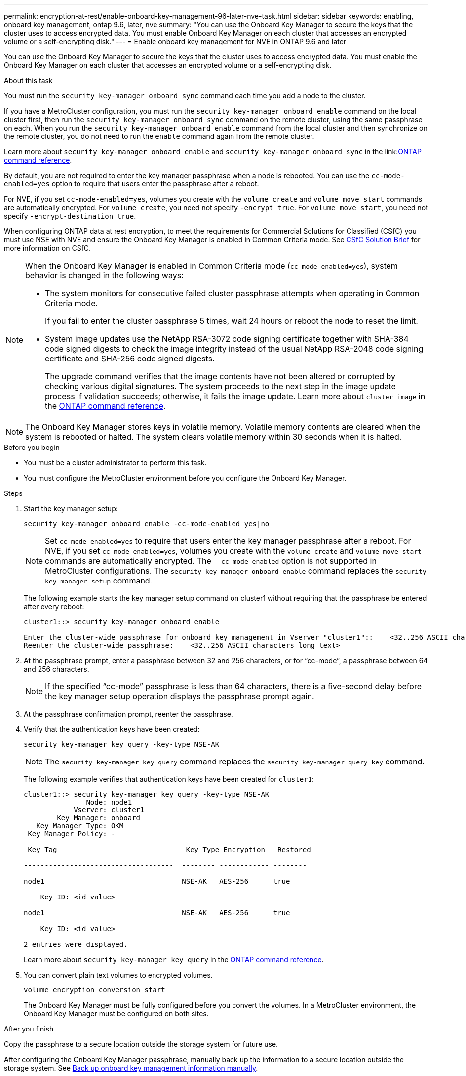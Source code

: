 ---
permalink: encryption-at-rest/enable-onboard-key-management-96-later-nve-task.html
sidebar: sidebar
keywords: enabling, onboard key management, ontap 9.6, later, nve
summary: "You can use the Onboard Key Manager to secure the keys that the cluster uses to access encrypted data. You must enable Onboard Key Manager on each cluster that accesses an encrypted volume or a self-encrypting disk."
---
= Enable onboard key management for NVE in ONTAP 9.6 and later

:icons: font
:imagesdir: ../media/

[.lead]
You can use the Onboard Key Manager to secure the keys that the cluster uses to access encrypted data. You must enable the Onboard Key Manager on each cluster that accesses an encrypted volume or a self-encrypting disk.
 
.About this task

You must run the `security key-manager onboard sync` command each time you add a node to the cluster.

If you have a MetroCluster configuration, you must run the `security key-manager onboard enable` command on the local cluster first, then run the `security key-manager onboard sync` command on the remote cluster, using the same passphrase on each. When you run the `security key-manager onboard enable` command from the local cluster and then synchronize on the remote cluster, you do not need to run the `enable` command again from the remote cluster.

Learn more about `security key-manager onboard enable` and `security key-manager onboard sync` in the link:link:https://docs.netapp.com/us-en/ontap-cli//security-key-manager-onboard-enable.html[ONTAP command reference^].

By default, you are not required to enter the key manager passphrase when a node is rebooted. You can use the `cc-mode-enabled=yes` option to require that users enter the passphrase after a reboot.

For NVE, if you set `cc-mode-enabled=yes`, volumes you create with the `volume create` and `volume move start` commands are automatically encrypted. For `volume create`, you need not specify `-encrypt true`. For `volume move start`, you need not specify `-encrypt-destination true`.

When configuring ONTAP data at rest encryption, to meet the requirements for Commercial Solutions for Classified (CSfC) you must use NSE with NVE and ensure the Onboard Key Manager is enabled in Common Criteria mode. See link:https://assets.netapp.com/m/128a1e9f4b5d663/original/Commercial-Solutions-for-Classified.pdf[CSfC Solution Brief^] for more information on CSfC.

[NOTE]
====
When the Onboard Key Manager is enabled in Common Criteria mode (`cc-mode-enabled=yes`), system behavior is changed in the following ways:

* The system monitors for consecutive failed cluster passphrase attempts when operating in Common Criteria mode.
+
If you fail to enter the cluster passphrase 5 times, wait 24 hours or reboot the node to reset the limit.

* System image updates use the NetApp RSA-3072 code signing certificate together with SHA-384 code signed digests to check the image integrity instead of the usual NetApp RSA-2048 code signing certificate and SHA-256 code signed digests.
+
The upgrade command verifies that the image contents have not been altered or corrupted by checking various digital signatures. The system proceeds to the next step in the image update process if validation succeeds; otherwise, it fails the image update. Learn more about `cluster image` in the link:https://docs.netapp.com/us-en/ontap-cli/search.html?q=cluster+image[ONTAP command reference^].
====

[NOTE]
The Onboard Key Manager stores keys in volatile memory. Volatile memory contents are cleared when the system is rebooted or halted. The system clears volatile memory within 30 seconds when it is halted.

.Before you begin

* You must be a cluster administrator to perform this task.
* You must configure the MetroCluster environment before you configure the Onboard Key Manager. 


.Steps

. Start the key manager setup:
+
`security key-manager onboard enable -cc-mode-enabled yes|no`
+
[NOTE]
====
Set `cc-mode-enabled=yes` to require that users enter the key manager passphrase after a reboot. For NVE, if you set `cc-mode-enabled=yes`, volumes you create with the `volume create` and `volume move start` commands are automatically encrypted. The `- cc-mode-enabled` option is not supported in MetroCluster configurations.    The `security key-manager onboard enable` command replaces the `security key-manager setup` command.
====
+
The following example starts the key manager setup command on cluster1 without requiring that the passphrase be entered after every reboot:
+
----
cluster1::> security key-manager onboard enable

Enter the cluster-wide passphrase for onboard key management in Vserver "cluster1"::    <32..256 ASCII characters long text>
Reenter the cluster-wide passphrase:    <32..256 ASCII characters long text>
----

. At the passphrase prompt, enter a passphrase between 32 and 256 characters, or for "`cc-mode`", a passphrase between 64 and 256 characters.
+
[NOTE]
====
If the specified "`cc-mode`" passphrase is less than 64 characters, there is a five-second delay before the key manager setup operation displays the passphrase prompt again.
====

. At the passphrase confirmation prompt, reenter the passphrase.
. Verify that the authentication keys have been created:
+
`security key-manager key query -key-type NSE-AK`
+
[NOTE]
====
The `security key-manager key query` command replaces the `security key-manager query key` command.
====
+
The following example verifies that authentication keys have been created for `cluster1`:
+
----
cluster1::> security key-manager key query -key-type NSE-AK
               Node: node1
            Vserver: cluster1
        Key Manager: onboard
   Key Manager Type: OKM
 Key Manager Policy: -

 Key Tag                               Key Type Encryption   Restored

------------------------------------  -------- ------------ --------

node1                                 NSE-AK   AES-256      true

    Key ID: <id_value>

node1                                 NSE-AK   AES-256      true

    Key ID: <id_value>

2 entries were displayed.
----
+
Learn more about `security key-manager key query` in the link:https://docs.netapp.com/us-en/ontap-cli/security-key-manager-key-query.html[ONTAP command reference^].

. You can convert plain text volumes to encrypted volumes.
+
`volume encryption conversion start`
+
The Onboard Key Manager must be fully configured before you convert the volumes. In a MetroCluster environment, the Onboard Key Manager must be configured on both sites.

.After you finish

Copy the passphrase to a secure location outside the storage system for future use.

After configuring the Onboard Key Manager passphrase, manually back up the information to a secure location outside the storage system. See link:backup-key-management-information-manual-task.html[Back up onboard key management information manually].

.Related information
* link:https://docs.netapp.com/us-en/ontap-cli/search.html?q=cluster+image[cluster image commands^]
* link:https://docs.netapp.com/us-en/ontap-cli/security-key-manager-external-enable.html[security key-manager external enable^]
* link:https://docs.netapp.com/us-en/ontap-cli//security-key-manager-key-query.html[security key-manager key query^]
* link:https://docs.netapp.com/us-en/ontap-cli//security-key-manager-onboard-enable.html[security key-manager onboard enable^]


// 2025 October 10, ONTAPDOC-3363 and GH-2716 and NADIAA
// 2025 June 10, ONTAPDOC-2960
// 2025 Feb 14, ONTAPDOC-2758
// 2025 feb 3, gh-1283 and ontap-2681
// 2025 Jan 15, ONTAPDOC-2569 
// 2023 Sept 21, Git Issue 1096
// ONTAPDOC-1076, 2023 Jun 30
// 2021 dec 3, issue #273
